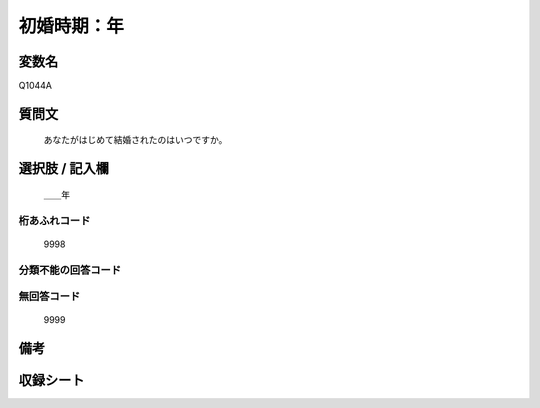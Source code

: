 .. title:: Q1044A
.. rst-class:: item
====================================================================================================
初婚時期：年
====================================================================================================

.. rst-class:: varname
変数名
==================

Q1044A

.. rst-class:: question
質問文
==================


   あなたがはじめて結婚されたのはいつですか。



.. rst-class:: answer
選択肢 / 記入欄
======================

  ＿＿年



.. rst-class:: overflow
桁あふれコード
-------------------------------
  9998


.. rst-class:: not_available
分類不能の回答コード
-------------------------------------
  


.. rst-class:: not_available
無回答コード
-------------------------------------
  9999


.. rst-class:: bikou
備考
==================



.. rst-class:: include_sheet
収録シート
=======================================
.. hlist::
   :columns: 3
   
   
   * p11c_1
   
   * p12_1
   
   * p16d_1
   
   * p17_1
   
   * p21e_1
   
   


.. index:: Q1044A